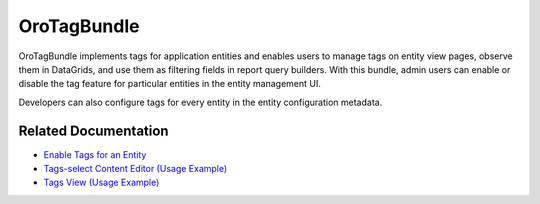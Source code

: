 .. _bundle-docs-platform-tag-bundle:

OroTagBundle
============

OroTagBundle implements tags for application entities and enables users to manage tags on entity view pages, observe them in DataGrids, and use them as filtering fields in report query builders.
With this bundle, admin users can enable or disable the tag feature for particular entities in the entity management UI.

Developers can also configure tags for every entity in the entity configuration metadata.

Related Documentation
---------------------

* `Enable Tags for an Entity <https://github.com/oroinc/platform/tree/master/src/Oro/Bundle/TagBundle#orotagbundle>`__
* `Tags-select Content Editor (Usage Example) <https://github.com/oroinc/platform/tree/master/src/Oro/Bundle/TagBundle/Resources/doc/editor/tags-editor-view.md>`__
* `Tags View (Usage Example) <https://github.com/oroinc/platform/tree/master/src/Oro/Bundle/TagBundle/Resources/doc/viewer/tags-view.md>`__
